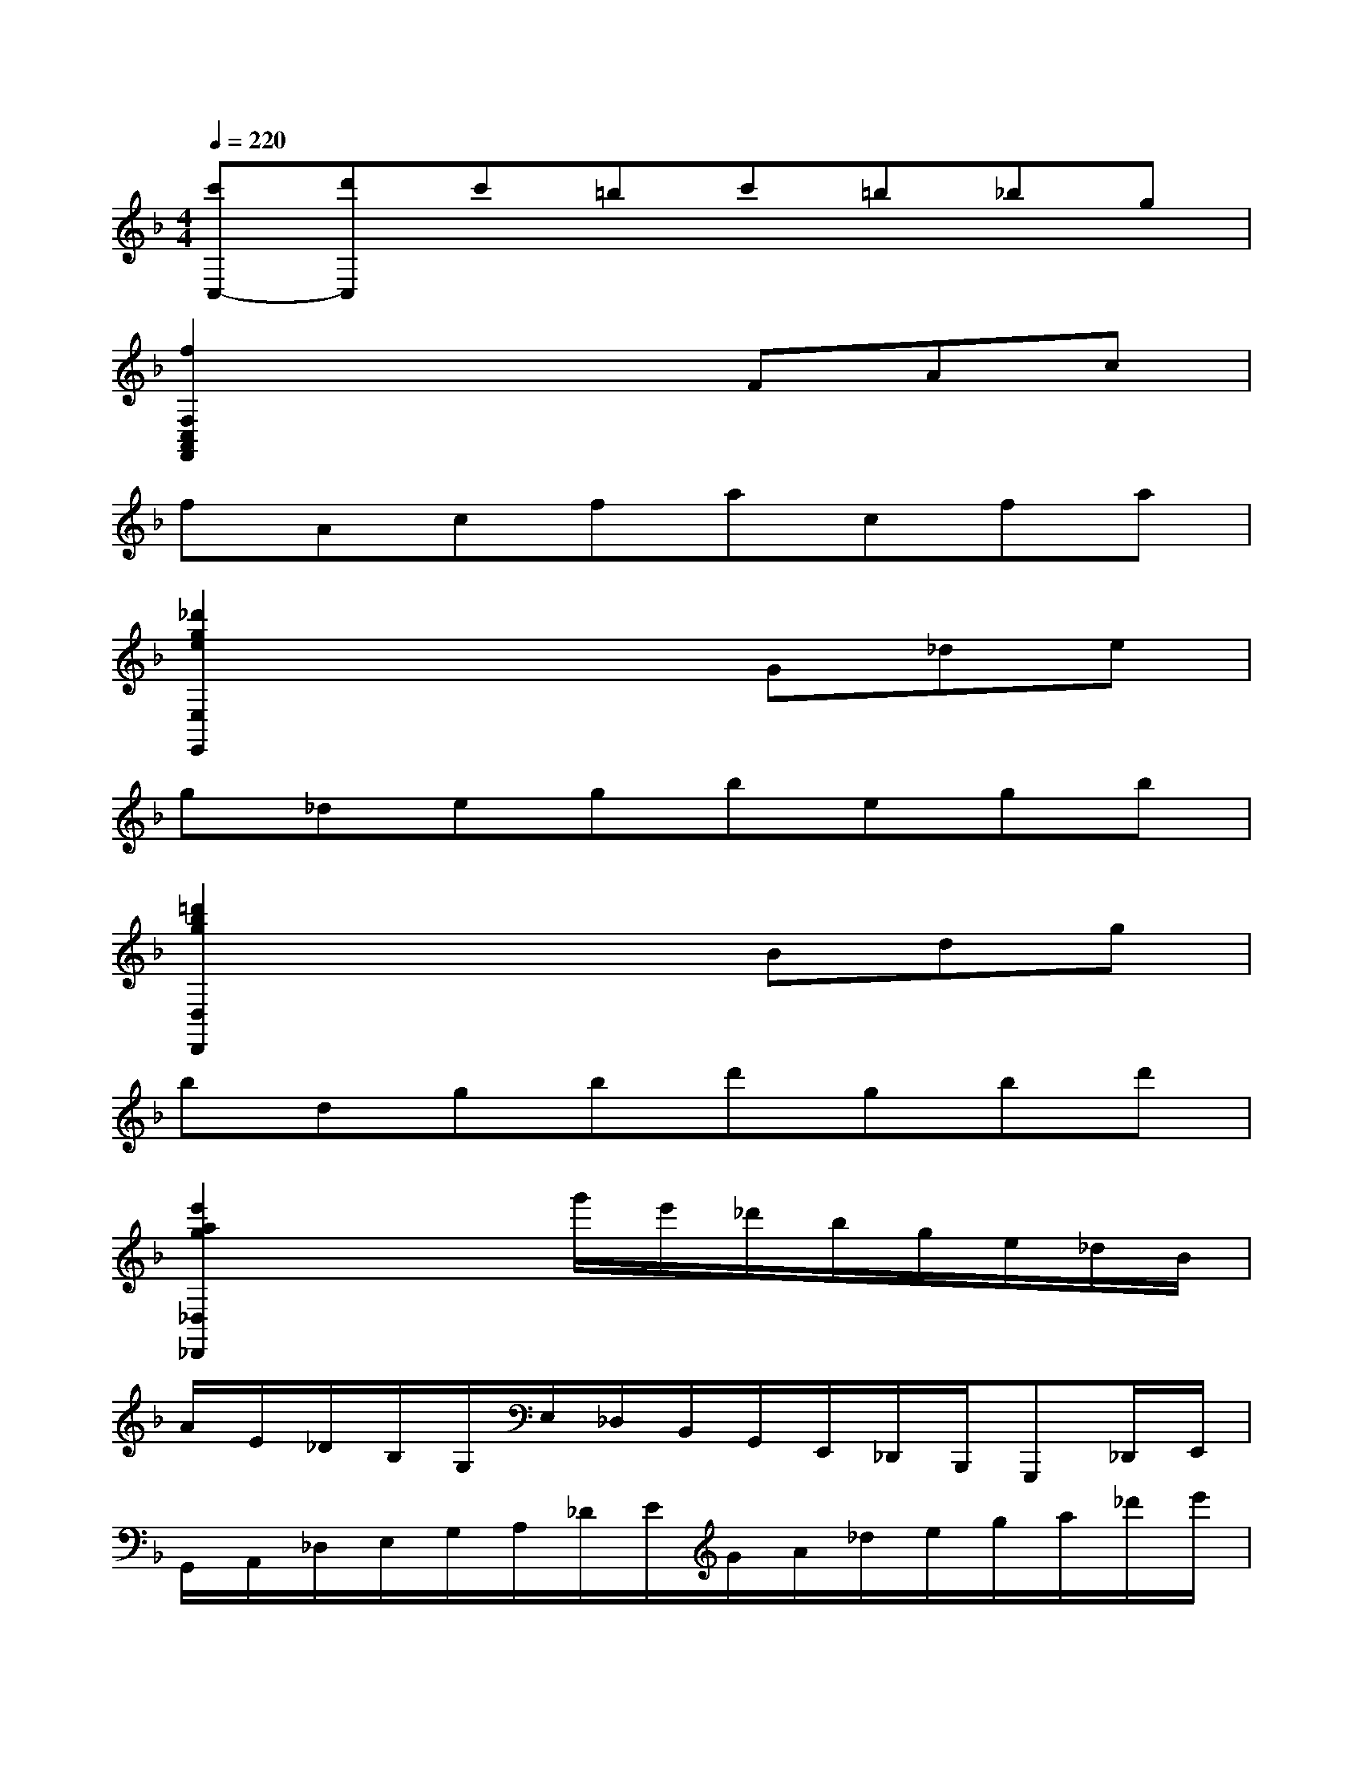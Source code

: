 X:1
T:
M:4/4
L:1/8
Q:1/4=220
K:F%1flats
V:1
[c'C,-][d'C,]c'=bc'=b_bg|
[f2F,2C,2A,,2F,,2]x3FAc|
fAcfacfa|
[_d'2g2e2E,2E,,2]x3G_de|
g_degbegb|
[=d'2b2g2D,2D,,2]x3Bdg|
bdgbd'gbd'|
[e'2a2g2_D,2_D,,2]x2g'/2e'/2_d'/2b/2g/2e/2_d/2B/2|
A/2E/2_D/2B,/2G,/2E,/2_D,/2B,,/2G,,/2E,,/2_D,,/2B,,,/2G,,,_D,,/2E,,/2|
G,,/2A,,/2_D,/2E,/2G,/2A,/2_D/2E/2G/2A/2_d/2e/2g/2a/2_d'/2e'/2|
g'/2e'/2b'/2a'/2g'/2f'/2e'/2g'/2f'/2e'/2=d'/2_d'/2e'/2=d'/2_d'/2b/2|
a/2g/2b/2a/2g/2f/2e/2g/2f/2e/2=d/2_d/2e/2=d/2_d/2B/2|
A/2G/2F/2E/2B/2x/2A/2x/2G/2x/2F/2x/2E/2x/2=D/2x/2|
[_D3-G,3-E,3-A,,3-][=D_DG,E,A,,]FA=df|
a2[d2A2F2][_d2G2E2][=d2F2D2]|
[b6g6e6_D6-_D,6-][a_D-_D,-][g_D_D,]